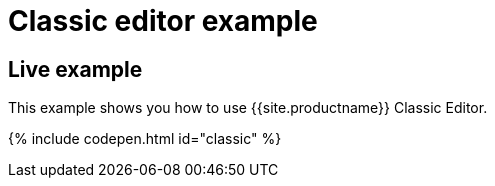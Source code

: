 = Classic editor example
:description: This example shows you how to use TinyMCE classic editor.
:description_short: Configure TinyMCE classic editor.
:keywords: example demo classic editor
:title_nav: Classic editor mode

[#live-example]
== Live example

This example shows you how to use {{site.productname}} Classic Editor.

{% include codepen.html id="classic" %}
